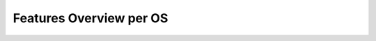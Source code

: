 ##########################
 Features Overview per OS
##########################

.. todo::

   This page is under construction. Please refer the old documentation page: https://wiki.videolan.org/VLC_Features_OS/

